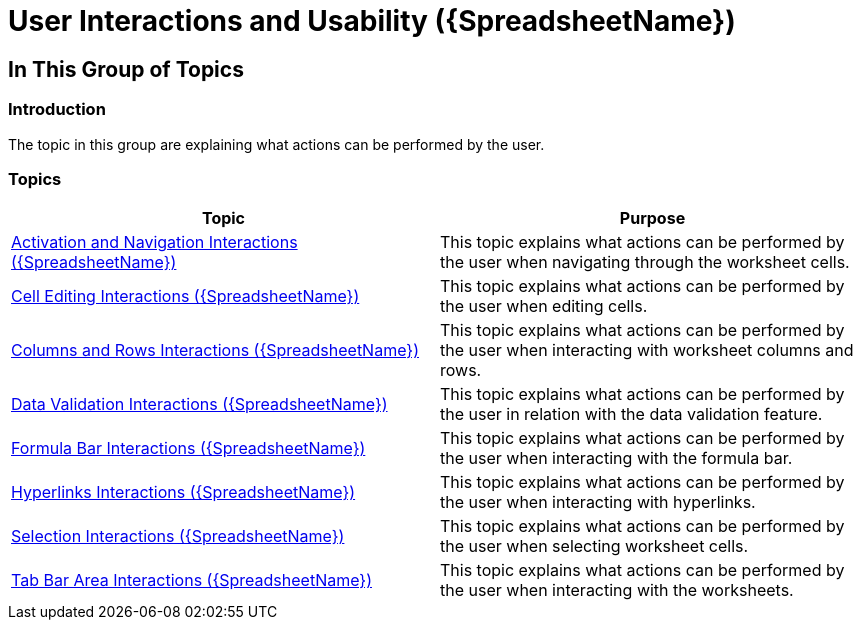 ﻿////
|metadata|
{
    "name": "spreadsheet-user-interactions",
    "tags": ["Getting Started"],
    "controlName": ["{SpreadsheetName}"],
    "guid": "46b73cb1-0e89-4096-874b-cdc14d7ddd4d",
    "buildFlags": [],
    "createdOn": "2015-11-06T16:53:37.0414168Z"
}
|metadata|
////

= User Interactions and Usability ({SpreadsheetName})

== In This Group of Topics

=== Introduction

The topic in this group are explaining what actions can be performed by the user.

=== Topics

[options="header", cols="a,a"]
|====
|Topic|Purpose

| link:spreadsheet-uiu-activation-navigation.html[Activation and Navigation Interactions ({SpreadsheetName})]
|This topic explains what actions can be performed by the user when navigating through the worksheet cells.

| link:spreadsheet-uiu-cell-editing.html[Cell Editing Interactions ({SpreadsheetName})]
|This topic explains what actions can be performed by the user when editing cells.

| link:spreadsheet-uiu-columns-and-rows.html[Columns and Rows Interactions ({SpreadsheetName})]
|This topic explains what actions can be performed by the user when interacting with worksheet columns and rows.

ifdef::xaml[]
| link:spreadsheet-uiu-context-menu.html[Context Menu Interactions ({SpreadsheetName})]
|This topic explains what operations can be performed by the user with the control’s context menu.
endif::xaml[]

| link:spreadsheet-uiu-data-validation.html[Data Validation Interactions ({SpreadsheetName})]
|This topic explains what actions can be performed by the user in relation with the data validation feature.

| link:spreadsheet-uiu-formula-bar.html[Formula Bar Interactions ({SpreadsheetName})]
|This topic explains what actions can be performed by the user when interacting with the formula bar.

| link:spreadsheet-uiu-hyperlinks.html[Hyperlinks Interactions ({SpreadsheetName})]
|This topic explains what actions can be performed by the user when interacting with hyperlinks.

| link:spreadsheet-uiu-selection.html[Selection Interactions ({SpreadsheetName})]
|This topic explains what actions can be performed by the user when selecting worksheet cells.

| link:spreadsheet-uiu-tab-bar-area.html[Tab Bar Area Interactions ({SpreadsheetName})]
|This topic explains what actions can be performed by the user when interacting with the worksheets.

|====